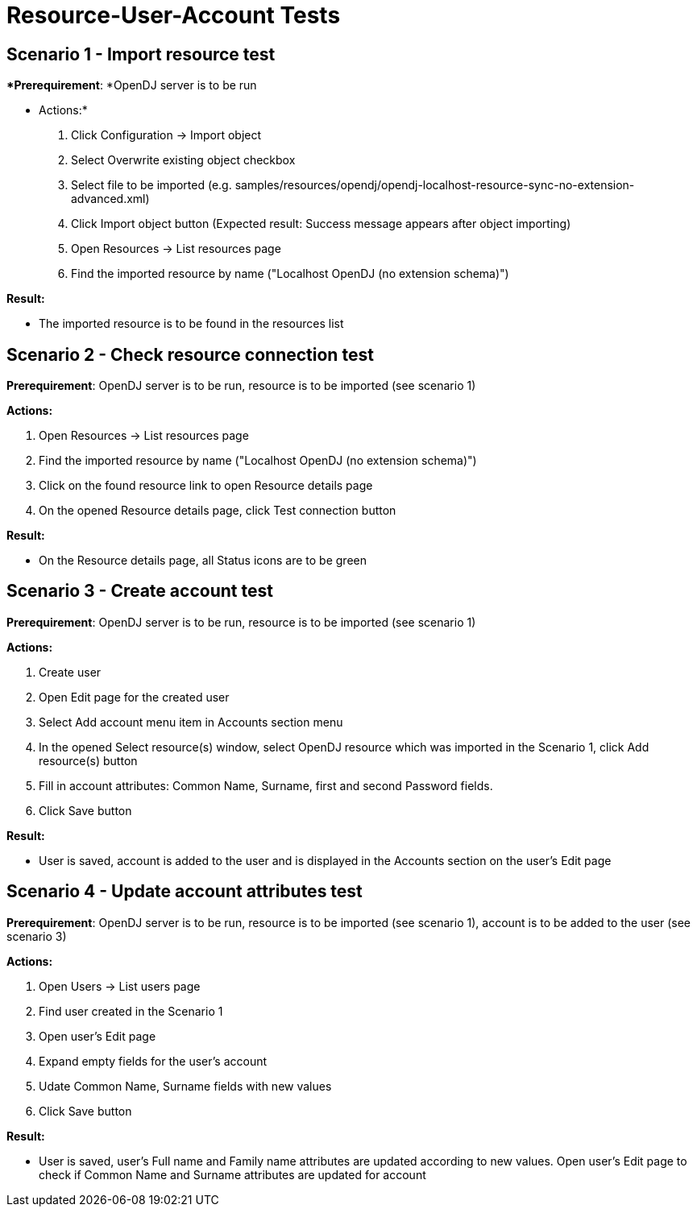 = Resource-User-Account Tests
:page-wiki-name: Resource-User-Account Tests
:page-wiki-metadata-create-user: honchar
:page-wiki-metadata-create-date: 2015-08-18T23:58:44.805+02:00
:page-wiki-metadata-modify-user: honchar
:page-wiki-metadata-modify-date: 2015-08-19T00:45:23.559+02:00
:page-upkeep-status: yellow

== Scenario 1 - Import resource test

**Prerequirement*: *OpenDJ server is to be run

* Actions:*

. Click Configuration -> Import object

. Select Overwrite existing object checkbox

. Select file to be imported (e.g. samples/resources/opendj/opendj-localhost-resource-sync-no-extension-advanced.xml)

. Click Import object button (Expected result: Success message appears after object importing)

. Open Resources -> List resources page

. Find the imported resource by name ("Localhost OpenDJ (no extension schema)")

*Result:*

* The imported resource is to be found in the resources list


== Scenario 2 - Check resource connection test

*Prerequirement*: OpenDJ server is to be run, resource is to be imported (see scenario 1)

*Actions:*

. Open Resources -> List resources page

. Find the imported resource by name ("Localhost OpenDJ (no extension schema)")

. Click on the found resource link to open Resource details page

. On the opened Resource details page, click Test connection button

*Result:*

* On the Resource details page, all Status icons are to be green


== Scenario 3 - Create account test

*Prerequirement*: OpenDJ server is to be run, resource is to be imported (see scenario 1)

*Actions:*

. Create user

. Open Edit page for the created user

. Select Add account menu item in Accounts section menu

. In the opened Select resource(s) window, select OpenDJ resource which was imported in the Scenario 1, click Add resource(s) button

. Fill in account attributes: Common Name, Surname, first and second Password fields.

. Click Save button

*Result:*

* User is saved, account is added to the user and is displayed in the Accounts section on the user's Edit page


== Scenario 4 - Update account attributes test

*Prerequirement*: OpenDJ server is to be run, resource is to be imported (see scenario 1), account is to be added to the user (see scenario 3)

*Actions:*

. Open Users -> List users page

. Find user created in the Scenario 1

. Open user's Edit page

. Expand empty fields for the user's account

. Udate Common Name, Surname fields with new values

. Click Save button

*Result:*

* User is saved, user's Full name and Family name attributes are updated according to new values.
Open user's Edit page to check if Common Name and Surname attributes are updated for account